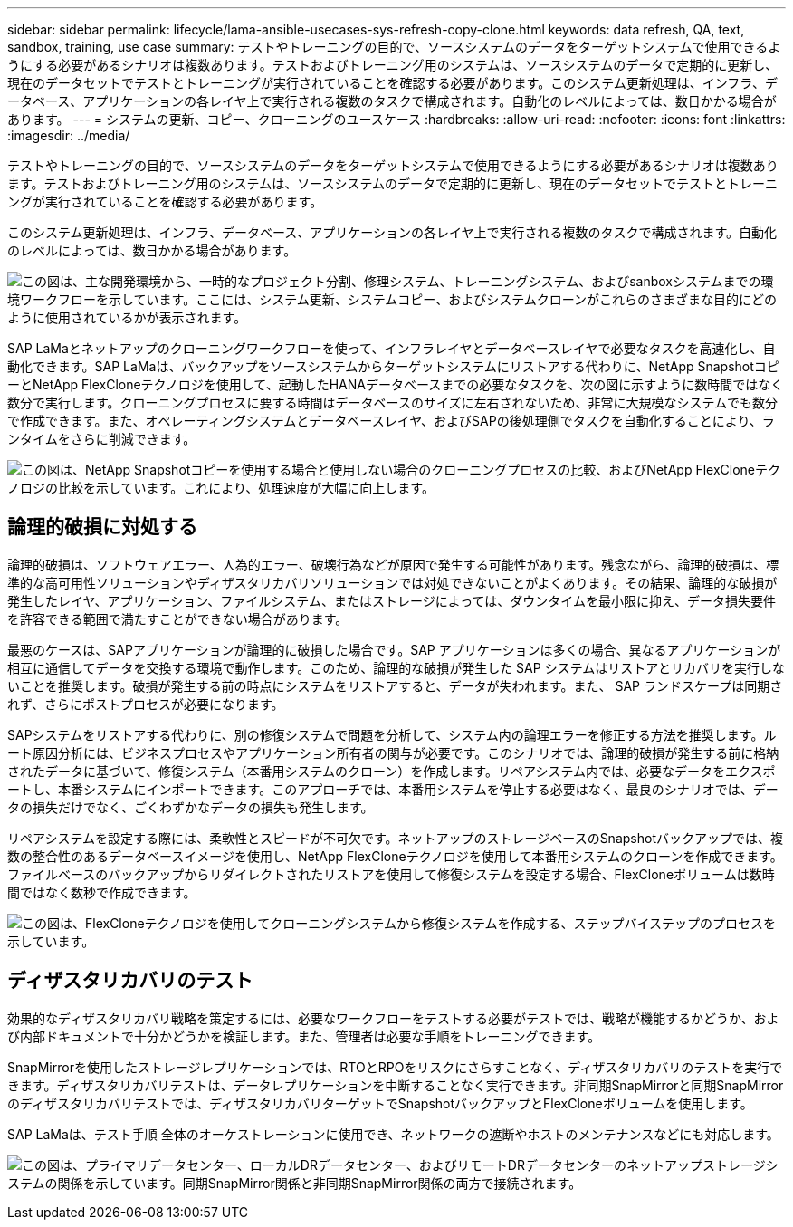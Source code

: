 ---
sidebar: sidebar 
permalink: lifecycle/lama-ansible-usecases-sys-refresh-copy-clone.html 
keywords: data refresh, QA, text, sandbox, training, use case 
summary: テストやトレーニングの目的で、ソースシステムのデータをターゲットシステムで使用できるようにする必要があるシナリオは複数あります。テストおよびトレーニング用のシステムは、ソースシステムのデータで定期的に更新し、現在のデータセットでテストとトレーニングが実行されていることを確認する必要があります。このシステム更新処理は、インフラ、データベース、アプリケーションの各レイヤ上で実行される複数のタスクで構成されます。自動化のレベルによっては、数日かかる場合があります。 
---
= システムの更新、コピー、クローニングのユースケース
:hardbreaks:
:allow-uri-read: 
:nofooter: 
:icons: font
:linkattrs: 
:imagesdir: ../media/


[role="lead"]
テストやトレーニングの目的で、ソースシステムのデータをターゲットシステムで使用できるようにする必要があるシナリオは複数あります。テストおよびトレーニング用のシステムは、ソースシステムのデータで定期的に更新し、現在のデータセットでテストとトレーニングが実行されていることを確認する必要があります。

このシステム更新処理は、インフラ、データベース、アプリケーションの各レイヤ上で実行される複数のタスクで構成されます。自動化のレベルによっては、数日かかる場合があります。

image:lama-ansible-image2.png["この図は、主な開発環境から、一時的なプロジェクト分割、修理システム、トレーニングシステム、およびsanboxシステムまでの環境ワークフローを示しています。ここには、システム更新、システムコピー、およびシステムクローンがこれらのさまざまな目的にどのように使用されているかが表示されます。"]

SAP LaMaとネットアップのクローニングワークフローを使って、インフラレイヤとデータベースレイヤで必要なタスクを高速化し、自動化できます。SAP LaMaは、バックアップをソースシステムからターゲットシステムにリストアする代わりに、NetApp SnapshotコピーとNetApp FlexCloneテクノロジを使用して、起動したHANAデータベースまでの必要なタスクを、次の図に示すように数時間ではなく数分で実行します。クローニングプロセスに要する時間はデータベースのサイズに左右されないため、非常に大規模なシステムでも数分で作成できます。また、オペレーティングシステムとデータベースレイヤ、およびSAPの後処理側でタスクを自動化することにより、ランタイムをさらに削減できます。

image:lama-ansible-image3.png["この図は、NetApp Snapshotコピーを使用する場合と使用しない場合のクローニングプロセスの比較、およびNetApp FlexCloneテクノロジの比較を示しています。これにより、処理速度が大幅に向上します。"]



== 論理的破損に対処する

論理的破損は、ソフトウェアエラー、人為的エラー、破壊行為などが原因で発生する可能性があります。残念ながら、論理的破損は、標準的な高可用性ソリューションやディザスタリカバリソリューションでは対処できないことがよくあります。その結果、論理的な破損が発生したレイヤ、アプリケーション、ファイルシステム、またはストレージによっては、ダウンタイムを最小限に抑え、データ損失要件を許容できる範囲で満たすことができない場合があります。

最悪のケースは、SAPアプリケーションが論理的に破損した場合です。SAP アプリケーションは多くの場合、異なるアプリケーションが相互に通信してデータを交換する環境で動作します。このため、論理的な破損が発生した SAP システムはリストアとリカバリを実行しないことを推奨します。破損が発生する前の時点にシステムをリストアすると、データが失われます。また、 SAP ランドスケープは同期されず、さらにポストプロセスが必要になります。

SAPシステムをリストアする代わりに、別の修復システムで問題を分析して、システム内の論理エラーを修正する方法を推奨します。ルート原因分析には、ビジネスプロセスやアプリケーション所有者の関与が必要です。このシナリオでは、論理的破損が発生する前に格納されたデータに基づいて、修復システム（本番用システムのクローン）を作成します。リペアシステム内では、必要なデータをエクスポートし、本番システムにインポートできます。このアプローチでは、本番用システムを停止する必要はなく、最良のシナリオでは、データの損失だけでなく、ごくわずかなデータの損失も発生します。

リペアシステムを設定する際には、柔軟性とスピードが不可欠です。ネットアップのストレージベースのSnapshotバックアップでは、複数の整合性のあるデータベースイメージを使用し、NetApp FlexCloneテクノロジを使用して本番用システムのクローンを作成できます。ファイルベースのバックアップからリダイレクトされたリストアを使用して修復システムを設定する場合、FlexCloneボリュームは数時間ではなく数秒で作成できます。

image:lama-ansible-image4.png["この図は、FlexCloneテクノロジを使用してクローニングシステムから修復システムを作成する、ステップバイステップのプロセスを示しています。"]



== ディザスタリカバリのテスト

効果的なディザスタリカバリ戦略を策定するには、必要なワークフローをテストする必要がテストでは、戦略が機能するかどうか、および内部ドキュメントで十分かどうかを検証します。また、管理者は必要な手順をトレーニングできます。

SnapMirrorを使用したストレージレプリケーションでは、RTOとRPOをリスクにさらすことなく、ディザスタリカバリのテストを実行できます。ディザスタリカバリテストは、データレプリケーションを中断することなく実行できます。非同期SnapMirrorと同期SnapMirrorのディザスタリカバリテストでは、ディザスタリカバリターゲットでSnapshotバックアップとFlexCloneボリュームを使用します。

SAP LaMaは、テスト手順 全体のオーケストレーションに使用でき、ネットワークの遮断やホストのメンテナンスなどにも対応します。

image:lama-ansible-image5.png["この図は、プライマリデータセンター、ローカルDRデータセンター、およびリモートDRデータセンターのネットアップストレージシステムの関係を示しています。同期SnapMirror関係と非同期SnapMirror関係の両方で接続されます。"]
